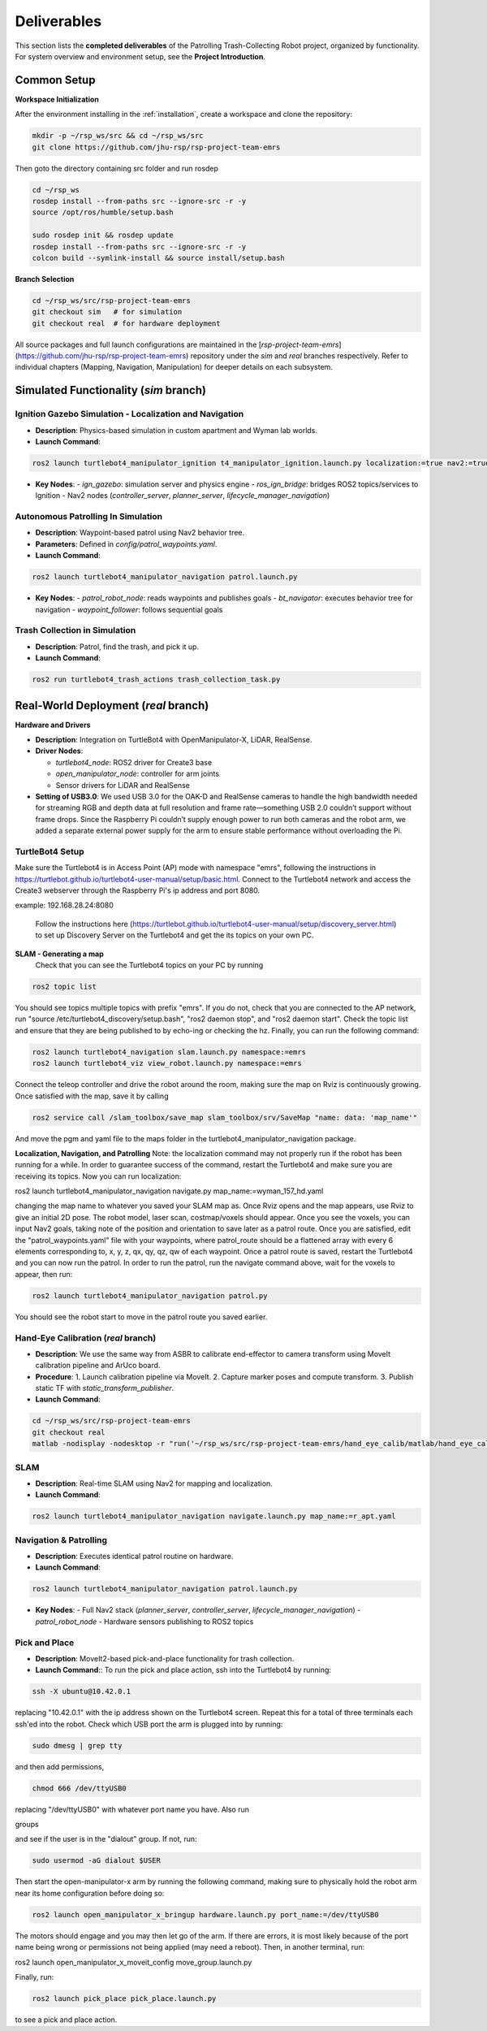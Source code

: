 .. _runnable:
Deliverables
============

This section lists the **completed deliverables** of the Patrolling Trash-Collecting Robot project, organized by functionality. For system overview and environment setup, see the **Project Introduction**.

Common Setup
-------------

**Workspace Initialization**

After the environment installing in the :ref:`installation`, create a workspace and clone the repository:

.. code-block:: bash

   mkdir -p ~/rsp_ws/src && cd ~/rsp_ws/src
   git clone https://github.com/jhu-rsp/rsp-project-team-emrs

Then goto the directory containing src folder and run rosdep

.. code-block:: bash

   cd ~/rsp_ws
   rosdep install --from-paths src --ignore-src -r -y
   source /opt/ros/humble/setup.bash

   sudo rosdep init && rosdep update
   rosdep install --from-paths src --ignore-src -r -y
   colcon build --symlink-install && source install/setup.bash

**Branch Selection**

.. code-block:: bash

   cd ~/rsp_ws/src/rsp-project-team-emrs
   git checkout sim   # for simulation
   git checkout real  # for hardware deployment

All source packages and full launch configurations are maintained in the [`rsp-project-team-emrs`](https://github.com/jhu-rsp/rsp-project-team-emrs) repository under the `sim` and `real` branches respectively. Refer to individual chapters (Mapping, Navigation, Manipulation) for deeper details on each subsystem.


Simulated Functionality (`sim` branch)
----------------------------------------


Ignition Gazebo Simulation - Localization and Navigation
______________________________________

.. raw:: html

    <iframe width="100%" height="450" src="https://www.youtube.com/embed/jiAYWyJmKLg?autoplay=1&mute=1" title="SLAM" frameborder="0" allow="accelerometer; autoplay; clipboard-write; encrypted-media; gyroscope; picture-in-picture; web-share" referrerpolicy="strict-origin-when-cross-origin" allowfullscreen></iframe>


- **Description**: Physics-based simulation in custom apartment and Wyman lab worlds.
- **Launch Command**::

.. code-block:: bash

    ros2 launch turtlebot4_manipulator_ignition t4_manipulator_ignition.launch.py localization:=true nav2:=true slam:=false

- **Key Nodes**:
  - `ign_gazebo`: simulation server and physics engine
  - `ros_ign_bridge`: bridges ROS2 topics/services to Ignition
  - Nav2 nodes (`controller_server`, `planner_server`, `lifecycle_manager_navigation`)

Autonomous Patrolling In Simulation
___________________________________

.. raw:: html

    <iframe width="100%" height="450" src="https://www.youtube.com/embed/n4iy4K0s2rE?autoplay=1&mute=1" title="SLAM" frameborder="0" allow="accelerometer; autoplay; clipboard-write; encrypted-media; gyroscope; picture-in-picture; web-share" referrerpolicy="strict-origin-when-cross-origin" allowfullscreen></iframe>


- **Description**: Waypoint-based patrol using Nav2 behavior tree.
- **Parameters**: Defined in `config/patrol_waypoints.yaml`.
- **Launch Command**::

.. code-block:: bash

    ros2 launch turtlebot4_manipulator_navigation patrol.launch.py

- **Key Nodes**:
  - `patrol_robot_node`: reads waypoints and publishes goals
  - `bt_navigator`: executes behavior tree for navigation
  - `waypoint_follower`: follows sequential goals


Trash Collection in Simulation
___________________________________

.. raw:: html

    <iframe width="100%" height="450" src="https://www.youtube.com/embed/uyoueyiZ7CE?autoplay=1&mute=1" title="SLAM" frameborder="0" allow="accelerometer; autoplay; clipboard-write; encrypted-media; gyroscope; picture-in-picture; web-share" referrerpolicy="strict-origin-when-cross-origin" allowfullscreen></iframe>


- **Description**: Patrol, find the trash, and pick it up.
- **Launch Command**::

.. code-block:: bash

    ros2 run turtlebot4_trash_actions trash_collection_task.py


Real-World Deployment (`real` branch)
-------------------------------------

**Hardware and Drivers**

.. image:: /images/hardware.jpg
   :alt: Physical Robot
   :align: center
   :width: 800px
   :height: 450px

- **Description**: Integration on TurtleBot4 with OpenManipulator-X, LiDAR, RealSense.
- **Driver Nodes**:

  - `turtlebot4_node`: ROS2 driver for Create3 base
  - `open_manipulator_node`: controller for arm joints
  - Sensor drivers for LiDAR and RealSense

- **Setting of USB3.0**: We used USB 3.0 for the OAK-D and RealSense cameras to handle the high bandwidth needed for streaming RGB and depth data at full resolution and frame rate—something USB 2.0 couldn’t support without frame drops. Since the Raspberry Pi couldn’t supply enough power to run both cameras and the robot arm, we added a separate external power supply for the arm to ensure stable performance without overloading the Pi.

TurtleBot4 Setup
_________________

Make sure the Turtlebot4 is in Access Point (AP) mode with namespace "emrs", following the instructions in https://turtlebot.github.io/turtlebot4-user-manual/setup/basic.html.
Connect to the Turtlebot4 network and access the Create3 webserver through the Raspberry Pi's ip address and port 8080.

example: 192.168.28.24:8080

 Follow the instructions here (https://turtlebot.github.io/turtlebot4-user-manual/setup/discovery_server.html) to set up Discovery Server on the Turtlebot4 and get the its topics on your own PC.

**SLAM - Generating a map**
 Check that you can see the Turtlebot4 topics on your PC by running

.. code:: bash

    ros2 topic list

You should see topics multiple topics with prefix "emrs". If you do not, check that you are connected to the AP network, run "source /etc/turtlebot4_discovery/setup.bash", "ros2 daemon stop", and "ros2 daemon start". Check the topic list and ensure that they are being published to by echo-ing or checking the hz. Finally, you can run the following command:

.. code:: bash

    ros2 launch turtlebot4_navigation slam.launch.py namespace:=emrs
    ros2 launch turtlebot4_viz view_robot.launch.py namespace:=emrs

Connect the teleop controller and drive the robot around the room, making sure the map on Rviz is continuously growing. Once satisfied with the map, save it by calling

.. code:: bash

    ros2 service call /slam_toolbox/save_map slam_toolbox/srv/SaveMap "name: data: 'map_name'"

And move the pgm and yaml file to the maps folder in the turtlebot4_manipulator_navigation package.

**Localization, Navigation, and Patrolling**
Note: the localization command may not properly run if the robot has been running for a while. In order to guarantee success of the command, restart the Turtlebot4 and make sure you are receiving its topics.
Now you can run localization:

ros2 launch turtlebot4_manipulator_navigation navigate.py map_name:=wyman_157_hd.yaml

changing the map name to whatever you saved your SLAM map as. Once Rviz opens and the map appears, use Rviz to give an initial 2D pose. The robot model, laser scan, costmap/voxels should appear. Once you see the voxels, you can input Nav2 goals, taking note of the position and orientation to save later as a patrol route.
Once you are satisfied, edit the "patrol_waypoints.yaml" file with your waypoints, where patrol_route should be a flattened array with every 6 elements corresponding to, x, y, z, qx, qy, qz, qw of each waypoint.
Once a patrol route is saved, restart the Turtlebot4 and you can now run the patrol.
In order to run the patrol, run the navigate command above, wait for the voxels to appear, then run:


.. code:: bash

    ros2 launch turtlebot4_manipulator_navigation patrol.py

You should see the robot start to move in the patrol route you saved earlier.


Hand-Eye Calibration (`real` branch)
_____________________

.. image:: /images/eye-calibration.png
   :alt: Hand-Eye Calibration
   :align: center
   :scale: 50%

- **Description**: We use the same way from ASBR to calibrate end-effector to camera transform using MoveIt calibration pipeline and ArUco board.
- **Procedure**:
  1. Launch calibration pipeline via MoveIt.
  2. Capture marker poses and compute transform.
  3. Publish static TF with `static_transform_publisher`.
- **Launch Command**::

.. code-block:: bash

    cd ~/rsp_ws/src/rsp-project-team-emrs
    git checkout real
    matlab -nodisplay -nodesktop -r "run('~/rsp_ws/src/rsp-project-team-emrs/hand_eye_calib/matlab/hand_eye_calib.mlx')"


SLAM
____

.. raw:: html

    <iframe width="100%" height="450" src="https://www.youtube.com/embed/7yhlDjgahV4?autoplay=1&mute=1" title="SLAM" frameborder="0" allow="accelerometer; autoplay; clipboard-write; encrypted-media; gyroscope; picture-in-picture; web-share" referrerpolicy="strict-origin-when-cross-origin" allowfullscreen></iframe>

- **Description**: Real-time SLAM using Nav2 for mapping and localization.

- **Launch Command**::

.. code-block:: bash

    ros2 launch turtlebot4_manipulator_navigation navigate.launch.py map_name:=r_apt.yaml

Navigation & Patrolling
________________________

.. raw:: html

    <iframe width="100%" height="450" src="https://www.youtube.com/embed/bnXM05LB094?autoplay=1&mute=1" title="Patrolling" frameborder="0" allow="accelerometer; autoplay; clipboard-write; encrypted-media; gyroscope; picture-in-picture; web-share" referrerpolicy="strict-origin-when-cross-origin" allowfullscreen></iframe>


- **Description**: Executes identical patrol routine on hardware.
- **Launch Command**::

.. code-block:: bash

      ros2 launch turtlebot4_manipulator_navigation patrol.launch.py

- **Key Nodes**:
  - Full Nav2 stack (`planner_server`, `controller_server`, `lifecycle_manager_navigation`)
  - `patrol_robot_node`
  - Hardware sensors publishing to ROS2 topics

Pick and Place
________________________
- **Description**: MoveIt2-based pick-and-place functionality for trash collection.

- **Launch Command**:: To run the pick and place action, ssh into the Turtlebot4 by running:

.. code-block:: bash

    ssh -X ubuntu@10.42.0.1

replacing "10.42.0.1" with the ip address shown on the Turtlebot4 screen. Repeat this for a total of three terminals each ssh'ed into the robot.
Check which USB port the arm is plugged into by running:

.. code-block:: bash

    sudo dmesg | grep tty

and then add permissions,

.. code-block:: bash

    chmod 666 /dev/ttyUSB0

replacing "/dev/ttyUSB0" with whatever port name you have. Also run

groups

and see if the user is in the "dialout" group. If not, run:

.. code-block:: bash

    sudo usermod -aG dialout $USER

Then start the open-manipulator-x arm by running the following command, making sure to physically hold the robot arm near its home configuration before doing so:

.. code-block:: bash

    ros2 launch open_manipulator_x_bringup hardware.launch.py port_name:=/dev/ttyUSB0

The motors should engage and you may then let go of the arm. If there are errors, it is most likely because of the port name being wrong or permissions not being applied (may need a reboot). Then, in another terminal, run:

ros2 launch open_manipulator_x_moveit_config move_group.launch.py

Finally, run:

.. code-block:: bash

    ros2 launch pick_place pick_place.launch.py

to see a pick and place action.


.. raw:: html

    <iframe width="100%" height="450" src="https://www.youtube.com/embed/eReHZW7ntQQ?autoplay=1&mute=1" title="YouTube video player" frameborder="0" allow="accelerometer; autoplay; clipboard-write; encrypted-media; gyroscope; picture-in-picture; web-share" referrerpolicy="strict-origin-when-cross-origin" allowfullscreen></iframe>

